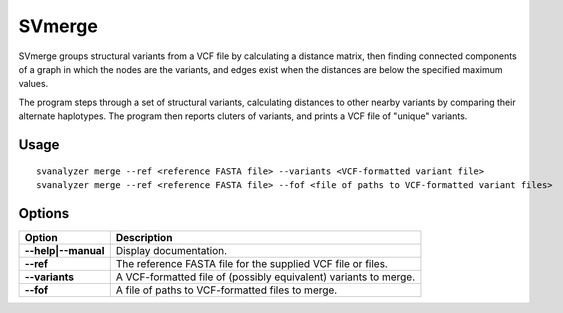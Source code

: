 .. _svmerge:

===============
**SVmerge**
===============

SVmerge groups structural variants from a VCF file by calculating a
distance matrix, then finding connected components of a graph in 
which the nodes are the variants, and edges exist when the distances
are below the specified maximum values.

The program steps through a set of structural variants, calculating distances to other
nearby variants by comparing their alternate haplotypes. The program
then reports cluters of variants, and prints a VCF file of "unique"
variants.

Usage
------------
::

   svanalyzer merge --ref <reference FASTA file> --variants <VCF-formatted variant file>
   svanalyzer merge --ref <reference FASTA file> --fof <file of paths to VCF-formatted variant files>

Options
------------

==========================     =======================================================================================================
 Option                          Description
==========================     =======================================================================================================
**--help|--manual**               Display documentation.
**--ref**                         The reference FASTA file for the supplied VCF file or files.
**--variants**                    A VCF-formatted file of (possibly equivalent) variants to merge.
**--fof**                         A file of paths to VCF-formatted files to merge.
==========================     =======================================================================================================

